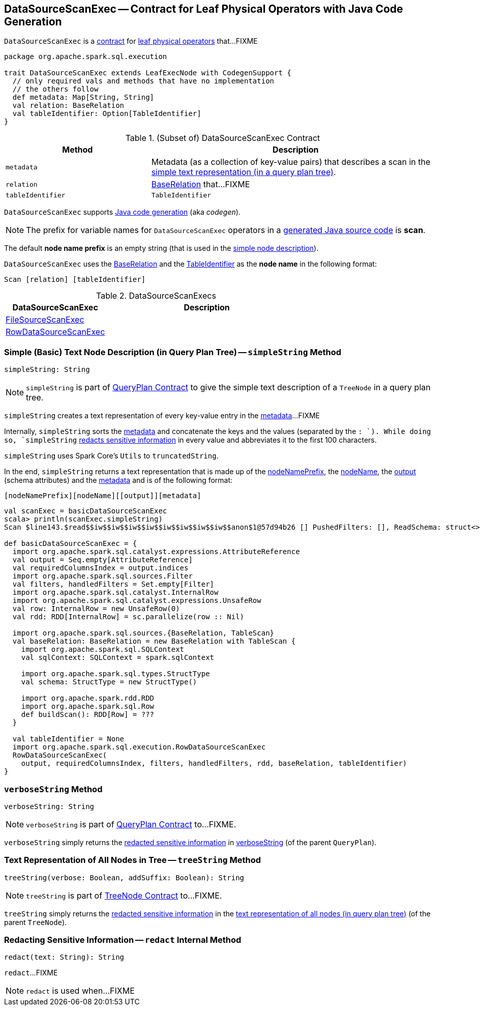 == [[DataSourceScanExec]] DataSourceScanExec -- Contract for Leaf Physical Operators with Java Code Generation

`DataSourceScanExec` is a <<contract, contract>> for link:spark-sql-SparkPlan.adoc#LeafExecNode[leaf physical operators] that...FIXME

[[contract]]
[source, scala]
----
package org.apache.spark.sql.execution

trait DataSourceScanExec extends LeafExecNode with CodegenSupport {
  // only required vals and methods that have no implementation
  // the others follow
  def metadata: Map[String, String]
  val relation: BaseRelation
  val tableIdentifier: Option[TableIdentifier]
}
----

.(Subset of) DataSourceScanExec Contract
[cols="1,2",options="header",width="100%"]
|===
| Method
| Description

| `metadata`
| [[metadata]] Metadata (as a collection of key-value pairs) that describes a scan in the <<simpleString, simple text representation (in a query plan tree)>>.

| `relation`
| [[relation]] link:spark-sql-BaseRelation.adoc[BaseRelation] that...FIXME

| `tableIdentifier`
| [[tableIdentifier]] `TableIdentifier`
|===

`DataSourceScanExec` supports link:spark-sql-CodegenSupport.adoc[Java code generation] (aka _codegen_).

NOTE: The prefix for variable names for `DataSourceScanExec` operators in a link:spark-sql-CodegenSupport.adoc#variablePrefix[generated Java source code] is *scan*.

[[nodeNamePrefix]]
The default *node name prefix* is an empty string (that is used in the <<simpleString, simple node description>>).

[[nodeName]]
`DataSourceScanExec` uses the <<relation, BaseRelation>> and the <<tableIdentifier, TableIdentifier>> as the *node name* in the following format:

```
Scan [relation] [tableIdentifier]
```

[[implementations]]
.DataSourceScanExecs
[width="100%",cols="1,2",options="header"]
|===
| DataSourceScanExec
| Description

| link:spark-sql-SparkPlan-FileSourceScanExec.adoc[FileSourceScanExec]
|

| link:spark-sql-SparkPlan-RowDataSourceScanExec.adoc[RowDataSourceScanExec]
|
|===

=== [[simpleString]] Simple (Basic) Text Node Description (in Query Plan Tree) -- `simpleString` Method

[source, scala]
----
simpleString: String
----

NOTE: `simpleString` is part of link:spark-sql-catalyst-QueryPlan.adoc#simpleString[QueryPlan Contract] to give the simple text description of a `TreeNode` in a query plan tree.

`simpleString` creates a text representation of every key-value entry in the <<metadata, metadata>>...FIXME

Internally, `simpleString` sorts the <<metadata, metadata>> and concatenate the keys and the values (separated by the `: `). While doing so, `simpleString` <<redact, redacts sensitive information>> in every value and abbreviates it to the first 100 characters.

`simpleString` uses Spark Core's `Utils` to `truncatedString`.

In the end, `simpleString` returns a text representation that is made up of the <<nodeNamePrefix, nodeNamePrefix>>, the <<nodeName, nodeName>>, the link:spark-sql-catalyst-QueryPlan.adoc#output[output] (schema attributes) and the <<metadata, metadata>> and is of the following format:

```
[nodeNamePrefix][nodeName][[output]][metadata]
```

[source, scala]
----
val scanExec = basicDataSourceScanExec
scala> println(scanExec.simpleString)
Scan $line143.$read$$iw$$iw$$iw$$iw$$iw$$iw$$iw$$iw$$anon$1@57d94b26 [] PushedFilters: [], ReadSchema: struct<>

def basicDataSourceScanExec = {
  import org.apache.spark.sql.catalyst.expressions.AttributeReference
  val output = Seq.empty[AttributeReference]
  val requiredColumnsIndex = output.indices
  import org.apache.spark.sql.sources.Filter
  val filters, handledFilters = Set.empty[Filter]
  import org.apache.spark.sql.catalyst.InternalRow
  import org.apache.spark.sql.catalyst.expressions.UnsafeRow
  val row: InternalRow = new UnsafeRow(0)
  val rdd: RDD[InternalRow] = sc.parallelize(row :: Nil)

  import org.apache.spark.sql.sources.{BaseRelation, TableScan}
  val baseRelation: BaseRelation = new BaseRelation with TableScan {
    import org.apache.spark.sql.SQLContext
    val sqlContext: SQLContext = spark.sqlContext

    import org.apache.spark.sql.types.StructType
    val schema: StructType = new StructType()

    import org.apache.spark.rdd.RDD
    import org.apache.spark.sql.Row
    def buildScan(): RDD[Row] = ???
  }

  val tableIdentifier = None
  import org.apache.spark.sql.execution.RowDataSourceScanExec
  RowDataSourceScanExec(
    output, requiredColumnsIndex, filters, handledFilters, rdd, baseRelation, tableIdentifier)
}
----

=== [[verboseString]] `verboseString` Method

[source, scala]
----
verboseString: String
----

NOTE: `verboseString` is part of link:spark-sql-catalyst-QueryPlan.adoc#verboseString[QueryPlan Contract] to...FIXME.

`verboseString` simply returns the <<redact, redacted sensitive information>> in link:spark-sql-catalyst-QueryPlan.adoc#verboseString[verboseString] (of the parent `QueryPlan`).

=== [[treeString]] Text Representation of All Nodes in Tree -- `treeString` Method

[source, scala]
----
treeString(verbose: Boolean, addSuffix: Boolean): String
----

NOTE: `treeString` is part of link:spark-sql-catalyst-TreeNode.adoc#treeString[TreeNode Contract] to...FIXME.

`treeString` simply returns the <<redact, redacted sensitive information>> in the link:spark-sql-catalyst-TreeNode.adoc#treeString[text representation of all nodes (in query plan tree)] (of the parent `TreeNode`).

=== [[redact]] Redacting Sensitive Information -- `redact` Internal Method

[source, scala]
----
redact(text: String): String
----

`redact`...FIXME

NOTE: `redact` is used when...FIXME
